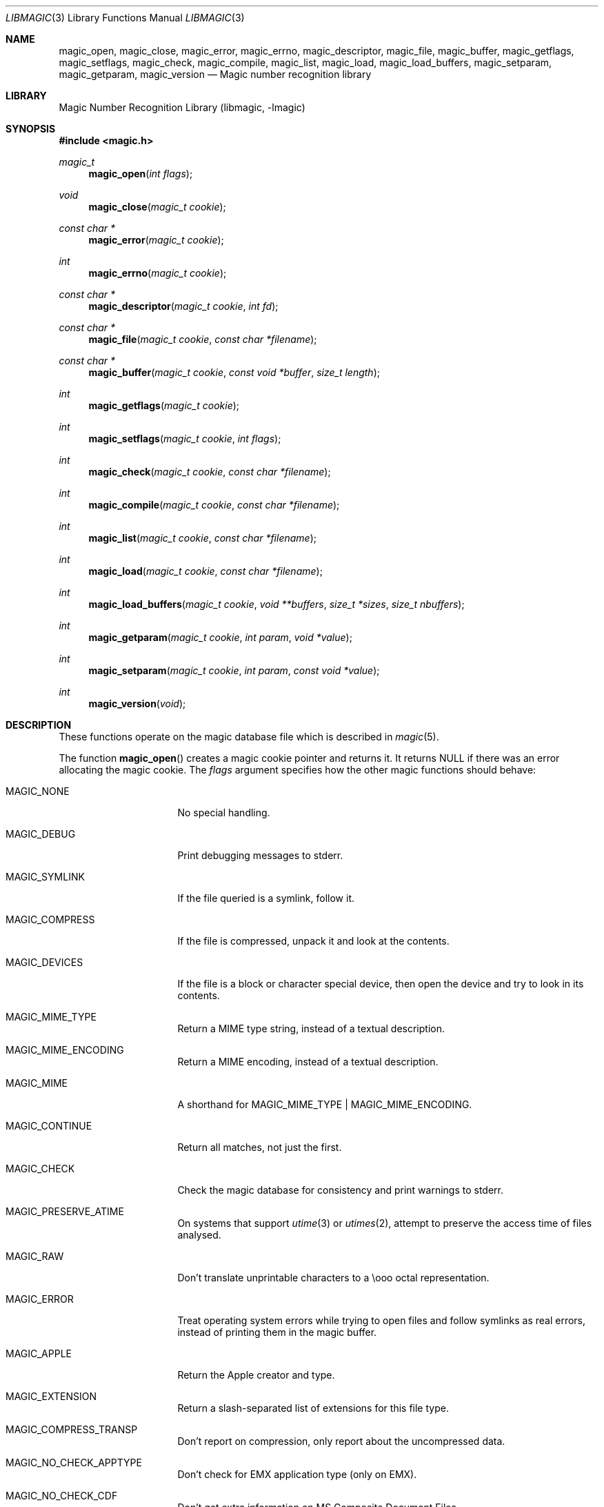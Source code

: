 .\"	$NetBSD: libmagic.3,v 1.19 2019/12/17 02:31:05 christos Exp $
.\"
.\" $File: libmagic.man,v 1.45 2019/06/08 22:16:24 christos Exp $
.\"
.\" Copyright (c) Christos Zoulas 2003, 2018.
.\" All Rights Reserved.
.\"
.\" Redistribution and use in source and binary forms, with or without
.\" modification, are permitted provided that the following conditions
.\" are met:
.\" 1. Redistributions of source code must retain the above copyright
.\"    notice immediately at the beginning of the file, without modification,
.\"    this list of conditions, and the following disclaimer.
.\" 2. Redistributions in binary form must reproduce the above copyright
.\"    notice, this list of conditions and the following disclaimer in the
.\"    documentation and/or other materials provided with the distribution.
.\"
.\" THIS SOFTWARE IS PROVIDED BY THE AUTHOR AND CONTRIBUTORS ``AS IS'' AND
.\" ANY EXPRESS OR IMPLIED WARRANTIES, INCLUDING, BUT NOT LIMITED TO, THE
.\" IMPLIED WARRANTIES OF MERCHANTABILITY AND FITNESS FOR A PARTICULAR PURPOSE
.\" ARE DISCLAIMED. IN NO EVENT SHALL THE AUTHOR OR CONTRIBUTORS BE LIABLE FOR
.\" ANY DIRECT, INDIRECT, INCIDENTAL, SPECIAL, EXEMPLARY, OR CONSEQUENTIAL
.\" DAMAGES (INCLUDING, BUT NOT LIMITED TO, PROCUREMENT OF SUBSTITUTE GOODS
.\" OR SERVICES; LOSS OF USE, DATA, OR PROFITS; OR BUSINESS INTERRUPTION)
.\" HOWEVER CAUSED AND ON ANY THEORY OF LIABILITY, WHETHER IN CONTRACT, STRICT
.\" LIABILITY, OR TORT (INCLUDING NEGLIGENCE OR OTHERWISE) ARISING IN ANY WAY
.\" OUT OF THE USE OF THIS SOFTWARE, EVEN IF ADVISED OF THE POSSIBILITY OF
.\" SUCH DAMAGE.
.\"
.Dd June 8, 2019
.Dt LIBMAGIC 3
.Os
.Sh NAME
.Nm magic_open ,
.Nm magic_close ,
.Nm magic_error ,
.Nm magic_errno ,
.Nm magic_descriptor ,
.Nm magic_file ,
.Nm magic_buffer ,
.Nm magic_getflags ,
.Nm magic_setflags ,
.Nm magic_check ,
.Nm magic_compile ,
.Nm magic_list ,
.Nm magic_load ,
.Nm magic_load_buffers ,
.Nm magic_setparam ,
.Nm magic_getparam ,
.Nm magic_version
.Nd Magic number recognition library
.Sh LIBRARY
.Lb libmagic
.Sh SYNOPSIS
.In magic.h
.Ft magic_t
.Fn magic_open "int flags"
.Ft void
.Fn magic_close "magic_t cookie"
.Ft const char *
.Fn magic_error "magic_t cookie"
.Ft int
.Fn magic_errno "magic_t cookie"
.Ft const char *
.Fn magic_descriptor "magic_t cookie" "int fd"
.Ft const char *
.Fn magic_file "magic_t cookie" "const char *filename"
.Ft const char *
.Fn magic_buffer "magic_t cookie" "const void *buffer" "size_t length"
.Ft int
.Fn magic_getflags "magic_t cookie"
.Ft int
.Fn magic_setflags "magic_t cookie" "int flags"
.Ft int
.Fn magic_check "magic_t cookie" "const char *filename"
.Ft int
.Fn magic_compile "magic_t cookie" "const char *filename"
.Ft int
.Fn magic_list "magic_t cookie" "const char *filename"
.Ft int
.Fn magic_load "magic_t cookie" "const char *filename"
.Ft int
.Fn magic_load_buffers "magic_t cookie" "void **buffers" "size_t *sizes" "size_t nbuffers"
.Ft int
.Fn magic_getparam "magic_t cookie" "int param" "void *value"
.Ft int
.Fn magic_setparam "magic_t cookie" "int param" "const void *value"
.Ft int
.Fn magic_version "void"
.Sh DESCRIPTION
These functions
operate on the magic database file
which is described
in
.Xr magic 5 .
.Pp
The function
.Fn magic_open
creates a magic cookie pointer and returns it.
It returns
.Dv NULL
if there was an error allocating the magic cookie.
The
.Ar flags
argument specifies how the other magic functions should behave:
.Bl -tag -width MAGIC_COMPRESS
.It Dv MAGIC_NONE
No special handling.
.It Dv MAGIC_DEBUG
Print debugging messages to stderr.
.It Dv MAGIC_SYMLINK
If the file queried is a symlink, follow it.
.It Dv MAGIC_COMPRESS
If the file is compressed, unpack it and look at the contents.
.It Dv MAGIC_DEVICES
If the file is a block or character special device, then open the device
and try to look in its contents.
.It Dv MAGIC_MIME_TYPE
Return a MIME type string, instead of a textual description.
.It Dv MAGIC_MIME_ENCODING
Return a MIME encoding, instead of a textual description.
.It Dv MAGIC_MIME
A shorthand for MAGIC_MIME_TYPE | MAGIC_MIME_ENCODING.
.It Dv MAGIC_CONTINUE
Return all matches, not just the first.
.It Dv MAGIC_CHECK
Check the magic database for consistency and print warnings to stderr.
.It Dv MAGIC_PRESERVE_ATIME
On systems that support
.Xr utime 3
or
.Xr utimes 2 ,
attempt to preserve the access time of files analysed.
.It Dv MAGIC_RAW
Don't translate unprintable characters to a \eooo octal representation.
.It Dv MAGIC_ERROR
Treat operating system errors while trying to open files and follow symlinks
as real errors, instead of printing them in the magic buffer.
.It Dv MAGIC_APPLE
Return the Apple creator and type.
.It Dv MAGIC_EXTENSION
Return a slash-separated list of extensions for this file type.
.It Dv MAGIC_COMPRESS_TRANSP
Don't report on compression, only report about the uncompressed data.
.It Dv MAGIC_NO_CHECK_APPTYPE
Don't check for
.Dv EMX
application type (only on EMX).
.It Dv MAGIC_NO_CHECK_CDF
Don't get extra information on MS Composite Document Files.
.It Dv MAGIC_NO_CHECK_COMPRESS
Don't look inside compressed files.
.It Dv MAGIC_NO_CHECK_ELF
Don't print ELF details.
.It Dv MAGIC_NO_CHECK_ENCODING
Don't check text encodings.
.It Dv MAGIC_NO_CHECK_SOFT
Don't consult magic files.
.It Dv MAGIC_NO_CHECK_TAR
Don't examine tar files.
.It Dv MAGIC_NO_CHECK_TEXT
Don't check for various types of text files.
.It Dv MAGIC_NO_CHECK_TOKENS
Don't look for known tokens inside ascii files.
.It Dv MAGIC_NO_CHECK_JSON
Don't examine JSON files.
.It Dv MAGIC_NO_CHECK_CSV
Don't examine CSV files.
.El
.Pp
The
.Fn magic_close
function closes the
.Xr magic 5
database and deallocates any resources used.
.Pp
The
.Fn magic_error
function returns a textual explanation of the last error, or
.Dv NULL
if there was no error.
.Pp
The
.Fn magic_errno
function returns the last operating system error number
.Pq Xr errno 2
that was encountered by a system call.
.Pp
The
.Fn magic_file
function returns a textual description of the contents of the
.Ar filename
argument, or
.Dv NULL
if an error occurred.
If the
.Ar filename
is
.Dv NULL ,
then stdin is used.
.Pp
The
.Fn magic_descriptor
function returns a textual description of the contents of the
.Ar fd
argument, or
.Dv NULL
if an error occurred.
.Pp
The
.Fn magic_buffer
function returns a textual description of the contents of the
.Ar buffer
argument with
.Ar length
bytes size.
.Pp
The
.Fn magic_getflags
functions returns a value representing current
.Ar flags
set.
.Pp
The
.Fn magic_setflags
function sets the
.Ar flags
described above.
Note that using both MIME flags together can also
return extra information on the charset.
.Pp
The
.Fn magic_check
function can be used to check the validity of entries in the colon
separated database files passed in as
.Ar filename ,
or
.Dv NULL
for the default database.
It returns 0 on success and \-1 on failure.
.Pp
The
.Fn magic_compile
function can be used to compile the colon
separated list of database files passed in as
.Ar filename ,
or
.Dv NULL
for the default database.
It returns 0 on success and \-1 on failure.
The compiled files created are named from the
.Xr basename 1
of each file argument with
.Dq .mgc
appended to it.
.Pp
The
.Fn magic_list
function dumps all magic entries in a human readable format,
dumping first the entries that are matched against binary files and then the
ones that match text files.
It takes and optional
.Fa filename
argument which is a colon separated list of database files, or
.Dv NULL
for the default database.
.Pp
The
.Fn magic_load
function must be used to load the colon
separated list of database files passed in as
.Ar filename ,
or
.Dv NULL
for the default database file before any magic queries can performed.
.Pp
The default database file is named by the MAGIC environment variable.
If that variable is not set, the default database file name is
.Pa /usr/share/misc/magic .
.Fn magic_load
adds
.Dq .mgc
to the database filename as appropriate.
.Pp
The
.Fn magic_load_buffers
function takes an array of size
.Fa nbuffers
of
.Fa buffers
with a respective size for each in the array of
.Fa sizes
loaded with the contents of the magic databases from the filesystem.
This function can be used in environment where the magic library does
not have direct access to the filesystem, but can access the magic
database via shared memory or other IPC means.
.Pp
The
.Fn magic_getparam
and
.Fn magic_setparam
allow getting and setting various limits related to the magic
library.
.Bl -column "MAGIC_PARAM_ELF_PHNUM_MAX" "size_t" "Default" -offset indent
.It Sy "Parameter" Ta Sy "Type" Ta Sy "Default"
.It Li MAGIC_PARAM_INDIR_MAX Ta size_t Ta 15
.It Li MAGIC_PARAM_NAME_MAX Ta size_t Ta 30
.It Li MAGIC_PARAM_ELF_NOTES_MAX Ta size_t Ta 256
.It Li MAGIC_PARAM_ELF_PHNUM_MAX Ta size_t Ta 128
.It Li MAGIC_PARAM_ELF_SHNUM_MAX Ta size_t Ta 32768
.It Li MAGIC_PARAM_REGEX_MAX Ta size_t Ta 8192
.It Li MAGIC_PARAM_BYTES_MAX Ta size_t Ta 1048576
.El
.Pp
The
.Dv MAGIC_PARAM_INDIR_RECURSION
parameter controls how many levels of recursion will be followed for
indirect magic entries.
.Pp
The
.Dv MAGIC_PARAM_NAME_RECURSION
parameter controls how many levels of recursion will be followed for
for name/use calls.
.Pp
The
.Dv MAGIC_PARAM_NAME_MAX
parameter controls the maximum number of calls for name/use.
.Pp
The
.Dv MAGIC_PARAM_NOTES_MAX
parameter controls how many ELF notes will be processed.
.Pp
The
.Dv MAGIC_PARAM_PHNUM_MAX
parameter controls how many ELF program sections will be processed.
.Pp
The
.Dv MAGIC_PARAM_SHNUM_MAX
parameter controls how many ELF sections will be processed.
.Pp
The
.Fn magic_version
command returns the version number of this library which is compiled into
the shared library using the constant
.Dv MAGIC_VERSION
from
.In magic.h .
This can be used by client programs to verify that the version they compile
against is the same as the version that they run against.
.Sh RETURN VALUES
The function
.Fn magic_open
returns a magic cookie on success and
.Dv NULL
on failure setting errno to an appropriate value.
It will set errno to
.Er EINVAL
if an unsupported value for flags was given.
The
.Fn magic_list ,
.Fn magic_load ,
.Fn magic_compile ,
and
.Fn magic_check
functions return 0 on success and \-1 on failure.
The
.Fn magic_buffer ,
.Fn magic_getpath ,
and
.Fn magic_file ,
functions return a string on success and
.Dv NULL
on failure.
The
.Fn magic_error
function returns a textual description of the errors of the above
functions, or
.Dv NULL
if there was no error.
The
.Fn magic_version
always returns the version number of the library.
Finally,
.Fn magic_setflags
returns \-1 on systems that don't support
.Xr utime 3 ,
or
.Xr utimes 2
when
.Dv MAGIC_PRESERVE_ATIME
is set.
.Sh FILES
.Bl -tag -width /usr/share/misc/magic.mgc -compact
.It Pa /usr/share/misc/magic
The non-compiled default magic database.
.It Pa /usr/share/misc/magic.mgc
The compiled default magic database.
.El
.Sh SEE ALSO
.Xr file 1 ,
.Xr magic 5
.Sh BUGS
The results from
.Fn magic_buffer
and
.Fn magic_file
where the buffer and the file contain the same data
can produce different results, because in the
.Fn magic_file
case, the program can
.Xr lseek 2
and
.Xr stat 2
the file descriptor.
.Sh AUTHORS
.An M\(oans Rullg\(oard
Initial libmagic implementation, and configuration.
.An Christos Zoulas
API cleanup, error code and allocation handling.

